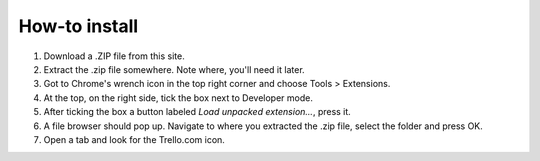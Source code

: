 How-to install
==============

1. Download a .ZIP file from this site.
2. Extract the .zip file somewhere. Note where, you'll need it later.
3. Got to Chrome's wrench icon in the top right corner and choose Tools > Extensions.
4. At the top, on the right side, tick the box next to Developer mode.
5. After ticking the box a button labeled *Load unpacked extension...*, press it.
6. A file browser should pop up. Navigate to where you extracted the .zip file, select the folder and press OK.
7. Open a tab and look for the Trello.com icon.